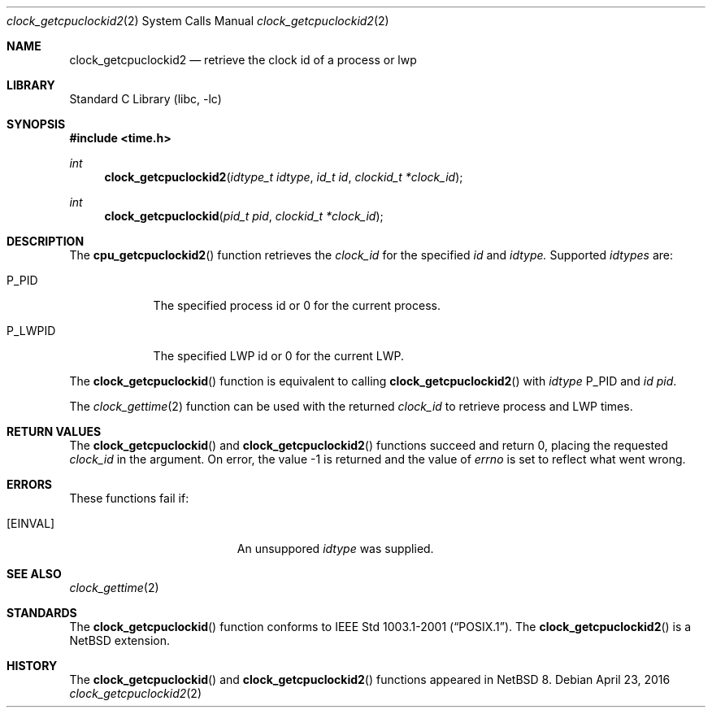 .\"	$NetBSD: clock_getcpuclockid2.2,v 1.1 2016/04/23 23:11:31 christos Exp $
.\"
.\" Copyright (c) 2016 The NetBSD Foundation, Inc.
.\" All rights reserved.
.\"
.\" This code is derived from software contributed to The NetBSD Foundation
.\" by Christos Zoulas.
.\"
.\" Redistribution and use in source and binary forms, with or without
.\" modification, are permitted provided that the following conditions
.\" are met:
.\" 1. Redistributions of source code must retain the above copyright
.\"    notice, this list of conditions and the following disclaimer.
.\" 2. Redistributions in binary form must reproduce the above copyright
.\"    notice, this list of conditions and the following disclaimer in the
.\"    documentation and/or other materials provided with the distribution.
.\"
.\" THIS SOFTWARE IS PROVIDED BY THE NETBSD FOUNDATION, INC. AND CONTRIBUTORS
.\" ``AS IS'' AND ANY EXPRESS OR IMPLIED WARRANTIES, INCLUDING, BUT NOT LIMITED
.\" TO, THE IMPLIED WARRANTIES OF MERCHANTABILITY AND FITNESS FOR A PARTICULAR
.\" PURPOSE ARE DISCLAIMED.  IN NO EVENT SHALL THE FOUNDATION OR CONTRIBUTORS
.\" BE LIABLE FOR ANY DIRECT, INDIRECT, INCIDENTAL, SPECIAL, EXEMPLARY, OR
.\" CONSEQUENTIAL DAMAGES (INCLUDING, BUT NOT LIMITED TO, PROCUREMENT OF
.\" SUBSTITUTE GOODS OR SERVICES; LOSS OF USE, DATA, OR PROFITS; OR BUSINESS
.\" INTERRUPTION) HOWEVER CAUSED AND ON ANY THEORY OF LIABILITY, WHETHER IN
.\" CONTRACT, STRICT LIABILITY, OR TORT (INCLUDING NEGLIGENCE OR OTHERWISE)
.\" ARISING IN ANY WAY OUT OF THE USE OF THIS SOFTWARE, EVEN IF ADVISED OF THE
.\" POSSIBILITY OF SUCH DAMAGE.
.\"
.Dd April 23, 2016
.Dt clock_getcpuclockid2 2
.Os
.Sh NAME
.Nm clock_getcpuclockid2
.Nd retrieve the clock id of a process or lwp
.Sh LIBRARY
.Lb libc
.Sh SYNOPSIS
.In time.h
.Ft int
.Fn clock_getcpuclockid2 "idtype_t idtype" "id_t id" "clockid_t *clock_id"
.Ft int
.Fn clock_getcpuclockid "pid_t pid" "clockid_t *clock_id"
.Sh DESCRIPTION
The
.Fn cpu_getcpuclockid2
function retrieves the
.Fa clock_id
for the specified
.Fa id
and
.Fa idtype.
Supported
.Fa idtypes
are:
.Bl -tag -width P_LWPID
.It Dv P_PID
The specified process id or
.Dv 0
for the current process.
.It Dv P_LWPID
The specified LWP id or
.Dv 0
for the current LWP.
.El
.Pp
The
.Fn clock_getcpuclockid
function is equivalent to calling
.Fn clock_getcpuclockid2
with
.Fa idtype
.Dv P_PID
and
.Fa id
.Fa pid .
.Pp
The
.Xr clock_gettime 2
function can be used with the returned
.Fa clock_id
to retrieve process and LWP times.
.Sh RETURN VALUES
The
.Fn clock_getcpuclockid
and
.Fn clock_getcpuclockid2
functions succeed and return 0, placing the requested
.Fa clock_id 
in the argument.
On error, the value \-1 is returned
and the value of
.Va errno
is set to reflect what went wrong.
.Sh ERRORS
These functions fail if:
.Bl -tag -width Er
.It Bq Er EINVAL
An unsuppored
.Fa idtype
was supplied.
.El
.Sh SEE ALSO
.Xr clock_gettime 2
.Sh STANDARDS
The
.Fn clock_getcpuclockid
function conforms to
.St -p1003.1-2001 .
The
.Fn clock_getcpuclockid2
is a
.Nx
extension.
.Sh HISTORY
The
.Fn clock_getcpuclockid
and
.Fn clock_getcpuclockid2
functions appeared in
.Nx 8 .
